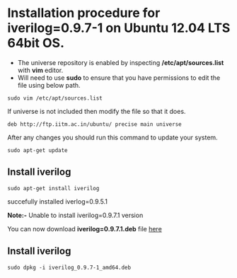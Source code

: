 * Installation procedure for *iverilog=0.9.7-1* on Ubuntu 12.04 LTS 64bit OS.
  - The universe repository is enabled by inspecting */etc/apt/sources.list* with *vim* editor.
  - Will need to use *sudo* to ensure that you have permissions to edit the file using below path.
#+begin_example
sudo vim /etc/apt/sources.list
#+end_example
If universe is not included then modify the file so that it does.
#+begin_example
deb http://ftp.iitm.ac.in/ubuntu/ precise main universe
#+end_example
After any changes you should run this command to update your system.
#+begin_example
sudo apt-get update
#+end_example
** Install iverilog
#+begin_example
sudo apt-get install iverilog
#+end_example
succefully installed iverlog=0.9.5.1

*Note:-* Unable to install iverilog=0.9.7.1 version

You can now download *iverilog=0.9.7.1.deb* file [[https://launchpad.net/ubuntu/trusty/amd64/iverilog/0.9.7-1][here]]
** Install iverilog
#+begin_example
sudo dpkg -i iverilog_0.9.7-1_amd64.deb
#+end_example
   
